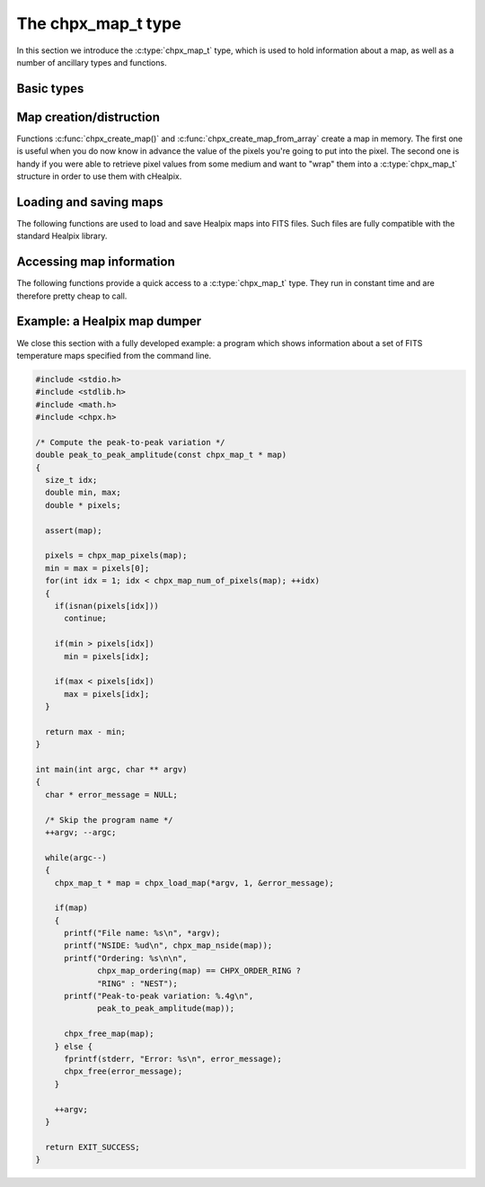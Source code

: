 The chpx_map_t type
===================

In this section we introduce the :c:type:`chpx_map_t` type, which is
used to hold information about a map, as well as a number of ancillary
types and functions.

Basic types
-----------

.. c:type:: chpx_ordering_t

  This ``enum`` type specifies the ordering scheme of the map. It can assume
  the values ``CHPX_ORDER_RING`` or ``CHPX_ORDER_NEST``.

.. c:type:: chpx_coordinates_t

  This ``enum`` type specifies the coordinate system used by the map.
  It can either be ``CHPX_COORD_GALACTIC`` (Galactic coordinates),
  ``CHPX_COORD_ECLIPTIC`` (ecliptic coordinates),
  ``CHPX_COORD_CELESTIAL`` or ``CHPX_COORD_CUSTOM`` (custom Euler
  rotation).

.. c:type:: chpx_map_t

  This is the basic type used to hold information about a Healpix
  map. It is a structure that should considered to be opaque, i.e.
  accessing its members is forbidden. You should instead use access
  functions like :c:func:`chpx_map_ordering()`, :c:func:`chpx_map_nside()`
  and :c:func:`chpx_map_pixels()`. See below for a complete list.

Map creation/distruction
------------------------

Functions :c:func:`chpx_create_map()` and
:c:func:`chpx_create_map_from_array` create a map in memory. The first
one is useful when you do now know in advance the value of the pixels
you're going to put into the pixel. The second one is handy if you
were able to retrieve pixel values from some medium and want to "wrap"
them into a :c:type:`chpx_map_t` structure in order to use them with
cHealpix.

.. c:function:: chpx_map_t * chpx_create_map(chpx_nside_t nside, chpx_ordering_t ordering)

  Create a zero-filled Healpix map with a resolution of *nside* and a
  ordering scheme equal to *ordering* (see :c:type:`chpx_ordering_t`
  for more information about the accepted values).

.. c:function:: chpx_map_t * chpx_create_map_from_array(double * array, size_t num_of_elements, chpx_ordering_t ordering)

  Create a Healpix map using the values in *array*. The value of
  *nside* is calculated from *num_of_pixels* using
  :c:func:`chpx_npixel_to_nside()`. By default, the map is considered to
  be in Galactic coordinates.

.. c:function:: void chpx_free_map(chpx_map_t * map)

  Free any memory associated with *map*. Once the function exits,
  *map* is no longer available.

Loading and saving maps
-----------------------

The following functions are used to load and save Healpix maps into
FITS files. Such files are fully compatible with the standard Healpix
library.

.. c:function:: int chpx_load_fits_component_from_fitsptr(fitsptr * fptr, unsigned short column_number, chpx_map_t ** map, char ** error_status)

  Load one component (I, Q, or U) from the FITS file specified by
  *fptr*, which must have been properly initialized using one of
  CFITSIO's functions, e.g. :c:func:`fits_open_table()` and
  :c:func:`fits_movabs_hdu()`.

  If any error occurs, the function returns zero. Otherwise, it makes
  *map* pointing to a new :c:type:`chpx_map_t` object that must be
  freed using :c:func:`chpx_free_map()` when it is no longer useful.
  Moreover, if *status* is not null, then it will be initialized with
  the appropriate CFITSIO error code.

  Note that pixels marked as ``UNSEEN`` are converted to NaN. This is
  different from what the standard Healpix library does.

.. c:function:: int chpx_load_fits_component_from_file(const char * file_name, unsigned short column_number, chpx_map_t ** map, char ** error_status)

  Wrapper to :c:func:`chpx_load_fits_component_from_fitsptr` which
  automatically opens the FITS file named *file_name* and moves to the
  first binary table HDU.

.. c:function:: int chpx_save_fits_component_to_file(const char * file_name, const chpx_map_t * map, int data_type, char ** error_status)

  Save *map* into a FITS file named *file_name*. The value of
  *data_type* is one of the possible types accepted by CFITSIO (e.g.
  ``TINT``, refer to the CFITSIO documentation for a full list).
  
  As for :c:func:`chpx_load_fits_component_from_file()`, if something
  went wrong then the function returns zero and initializes
  *error_status* with a newly-created string describing the error. (In
  this case you must free it using :c:func:`chpx_free()`.) Note that
  *error_status* can be set to ``NULL``: in this case, no information
  about the error type will be available.

  If there are NaN values in the map pixels, they will be converted
  into the standard Healpix's ``UNSEEN`` value.

.. c:function:: int chpx_load_fits_pol_from_file(const char * file_name, chpx_map_t ** map_i, chpx_map_t ** map_q, chpx_map_t ** map_u, char ** error_status)

  Load the three components of a IQU map from a FITS file named
  *file_name*. The three components are read from the first table
  extension of the FITS file. Note that it is an error to call this
  function on temperature-only maps.

  The double pointers *map_i*, *map_q* and *map_u* must point to
  ``chpx_map_t *`` variables, which are automatically allocated by the
  function, and they must be freed using :c:func:`chpx_free_map()`.

  If any error occurs, the function returns ``NULL``, otherwise it
  returns a new :c:type:`chpx_map_t` object that must be freed using
  :c:func:`chpx_free_map()` when it is no longer useful. Moreover, if
  *error_status* is not null, then it will be initialized to a string
  containing an explanation of what went wrong. (If an error occurs,
  then you should free the string using :c:func:`chpx_free()`.)

  Note that pixels marked as ``UNSEEN`` are converted to NaN. This is
  different from what the standard Healpix library does.

.. c:function:: int chpx_save_fits_pol_to_file(const char * file_name, const chpx_map_t * map_i, const chpx_map_t * map_q, const chpx_map_t * map_u, int data_type, char ** error_status)

  Save *map* into a FITS file named *file_name*. The value of
  *data_type* is one of the possible types accepted by CFITSIO (e.g.
  ``TINT``, refer to the CFITSIO documentation for a full list).
  
  As for :c:func:`chpx_load_fits_pol_from_file()`, if something went
  wrong then the function returns zero and initializes *error_status*
  with a newly-created string describing the error. (In this case you
  must free it using :c:func:`chpx_free()`.) Note that *error_status*
  can be set to ``NULL``: in this case, no information about the error
  type will be available.

  If there are NaN values in the map pixels, they will be converted
  into the standard Healpix's ``UNSEEN`` value.

.. c:function:: int chpx_is_iqu_fits_map(const char * file_name)

  This helper functions can be used to establish if the FITS file
  named *file_name* contains a temperature map (I Stokes component) or
  a temperature+polarization map (I, Q and U Stokes components).

  This function can be useful to determine if you can call
  :c:func:`chpx_load_fits_pol_map()` or not.

Accessing map information
-------------------------

The following functions provide a quick access to a
:c:type:`chpx_map_t` type. They run in constant time and are therefore
pretty cheap to call.

.. c:function:: chpx_ordering_t chpx_map_ordering(const chpx_map_t * map)

  Return the ordering of the map. See the definition of
  :c:type:`chpx_ordering_t` for an explanation of the return value.

.. c:function:: chpx_coordinates_t chpx_map_coordinate_system(const chpx_map_t * map)

  Return the coordinate system used by the map. See the definition of
  :c:type:`chpx_coordinates_t` for an explanation of the return value.

.. c:function:: chpx_nside_t chpx_map_nside(const chpx_map_t * map)

  Return the value of *nside* for *map*.

.. c:function:: size_t chpx_num_of_pixels(const chpx_map_t * map)

  Return the number of pixels in *map*. This is always equal to
  ``chpx_nside_to_npixel(chpx_map_nside(map))``.

Example: a Healpix map dumper
-----------------------------

We close this section with a fully developed example: a program which
shows information about a set of FITS temperature maps specified from
the command line.

.. code-block:: c

  #include <stdio.h>
  #include <stdlib.h>
  #include <math.h>
  #include <chpx.h>

  /* Compute the peak-to-peak variation */
  double peak_to_peak_amplitude(const chpx_map_t * map)
  {
    size_t idx;
    double min, max;
    double * pixels;

    assert(map);

    pixels = chpx_map_pixels(map);
    min = max = pixels[0];
    for(int idx = 1; idx < chpx_map_num_of_pixels(map); ++idx)
    {
      if(isnan(pixels[idx]))
        continue;
    
      if(min > pixels[idx])
        min = pixels[idx];
    
      if(max < pixels[idx])
        max = pixels[idx];
    }

    return max - min;
  }

  int main(int argc, char ** argv)
  {
    char * error_message = NULL;

    /* Skip the program name */
    ++argv; --argc;

    while(argc--)
    {
      chpx_map_t * map = chpx_load_map(*argv, 1, &error_message);

      if(map)
      {
        printf("File name: %s\n", *argv);
        printf("NSIDE: %ud\n", chpx_map_nside(map));
        printf("Ordering: %s\n\n",
               chpx_map_ordering(map) == CHPX_ORDER_RING ?
               "RING" : "NEST");
        printf("Peak-to-peak variation: %.4g\n",
               peak_to_peak_amplitude(map));

        chpx_free_map(map);
      } else {
        fprintf(stderr, "Error: %s\n", error_message);
        chpx_free(error_message);
      }

      ++argv;
    }

    return EXIT_SUCCESS;
  }
